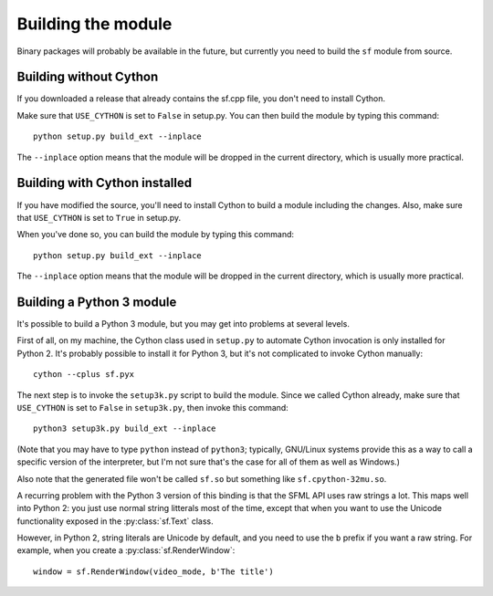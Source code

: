 Building the module
===================

Binary packages will probably be available in the future, but currently you need
to build the ``sf`` module from source.


Building without Cython
-----------------------

If you downloaded a release that already contains the sf.cpp file, you don't
need to install Cython.

Make sure that ``USE_CYTHON`` is set to ``False`` in setup.py.  You can then
build the module by typing this command::

    python setup.py build_ext --inplace

The ``--inplace`` option means that the module will be dropped in the current
directory, which is usually more practical.


Building with Cython installed
------------------------------

If you have modified the source, you'll need to install Cython to build a module
including the changes.  Also, make sure that ``USE_CYTHON`` is set to ``True``
in setup.py.

When you've done so, you can build the module by typing this command::

    python setup.py build_ext --inplace

The ``--inplace`` option means that the module will be dropped in the current
directory, which is usually more practical.


Building a Python 3 module
--------------------------

It's possible to build a Python 3 module, but you may get into
problems at several levels.

First of all, on my machine, the Cython class used in ``setup.py`` to
automate Cython invocation is only installed for Python 2. It's
probably possible to install it for Python 3, but it's not complicated
to invoke Cython manually::

    cython --cplus sf.pyx

The next step is to invoke the ``setup3k.py`` script to build the
module. Since we called Cython already, make sure that ``USE_CYTHON``
is set to ``False`` in ``setup3k.py``, then invoke this command::

    python3 setup3k.py build_ext --inplace

(Note that you may have to type ``python`` instead of ``python3``;
typically, GNU/Linux systems provide this as a way to call a specific
version of the interpreter, but I'm not sure that's the case for all
of them as well as Windows.)

Also note that the generated file won't be called ``sf.so`` but
something like ``sf.cpython-32mu.so``.

A recurring problem with the Python 3 version of this binding is that
the SFML API uses raw strings a lot. This maps well into Python 2: you
just use normal string litterals most of the time, except that when
you want to use the Unicode functionality exposed in the
:py:class:`sf.Text` class.

However, in Python 2, string literals are Unicode by default, and you
need to use the ``b`` prefix if you want a raw string.  For example,
when you create a :py:class:`sf.RenderWindow`::

    window = sf.RenderWindow(video_mode, b'The title')
